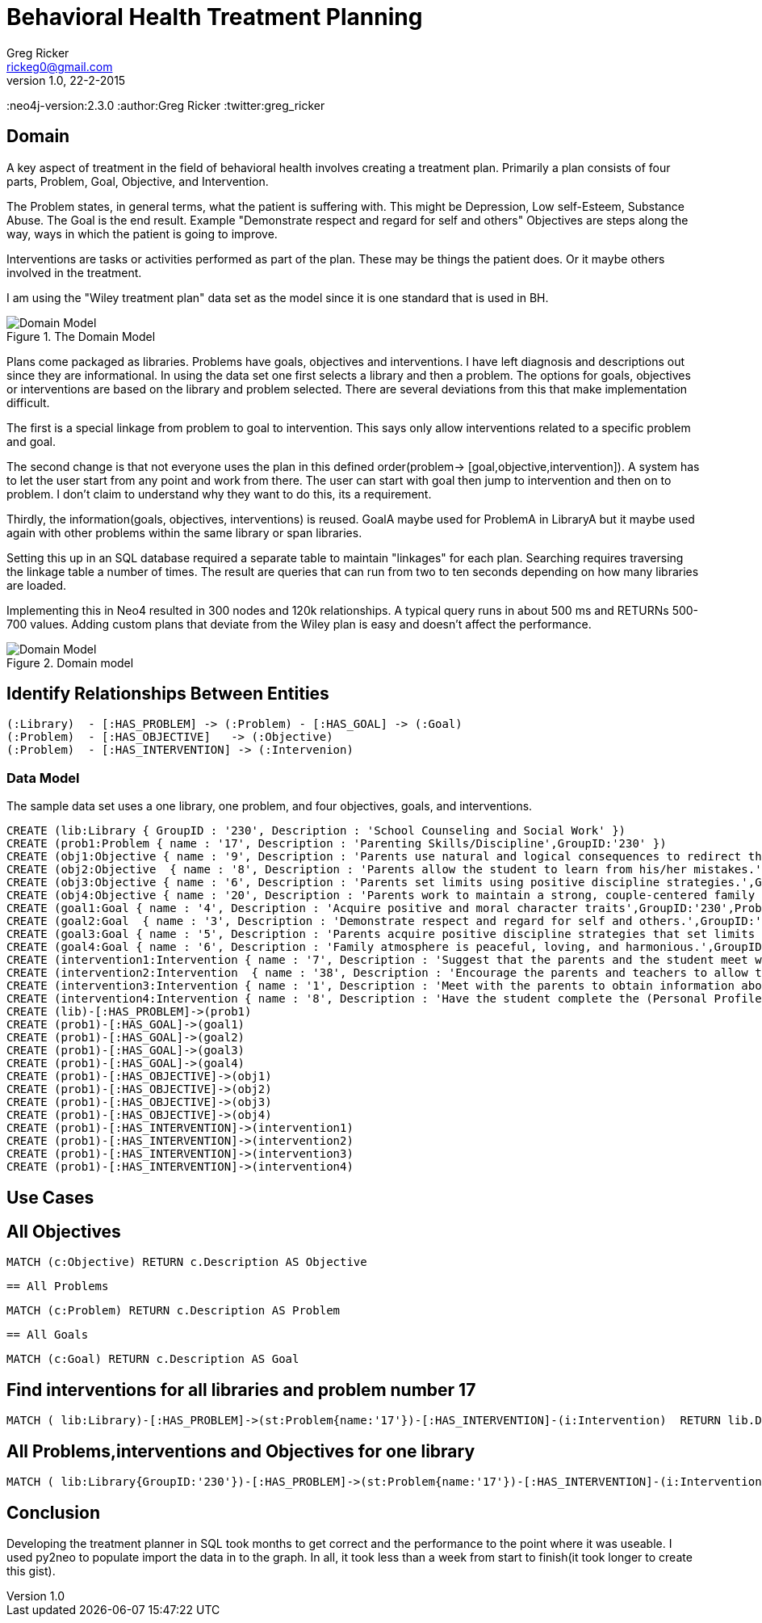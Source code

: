 = Behavioral Health Treatment Planning
Greg Ricker <rickeg0@gmail.com>
v1.0, 22-2-2015
:neo4j-version:2.3.0
:author:Greg Ricker
:twitter:greg_ricker

:toc:

== Domain

A key aspect of treatment in the field of behavioral health involves creating a treatment plan.
Primarily a plan consists of four parts, Problem, Goal, Objective, and Intervention.

The Problem states, in general terms, what the patient is suffering with.
This might be Depression, Low self-Esteem, Substance Abuse.
The Goal is the end result.
Example "Demonstrate respect and regard for self and others"
Objectives are steps along the way, ways in which the patient is going to improve.

Interventions are tasks or activities performed as part of the plan. These may be things the patient does.
Or it maybe others involved in the treatment.

I am using the "Wiley treatment plan" data set as the model since it is one standard that is used in BH.

.The Domain Model
[Domain Model]
image::https://gricker.files.wordpress.com/2015/02/wiley.png[]

Plans come packaged as libraries.
Problems have goals, objectives and interventions.
I have left diagnosis and descriptions out since they are informational.
In using the data set one first selects a library and then a problem.
The options for goals, objectives or interventions are based on the library and problem selected.
There are several deviations from this that make implementation difficult.

The first is a special linkage from problem to goal to intervention.
This says only allow interventions related to a specific problem and goal.

The second change is that not everyone uses the plan in this defined order(problem-> [goal,objective,intervention]).
A system has to let the user start from any point and work from there.
The user can start with goal then jump to intervention and then on to problem.
I don't claim to understand why they want to do this, its a requirement.

Thirdly, the information(goals, objectives, interventions) is reused.
GoalA maybe used for ProblemA in LibraryA but it maybe used again with other problems within the same library or span libraries.

Setting this up in an SQL database required a separate table to maintain "linkages" for each plan.
Searching requires traversing the linkage table a number of times.
The result are queries that can run from two to ten seconds depending on how many libraries are loaded.

Implementing this in Neo4 resulted in 300 nodes and 120k relationships.
A typical query runs in about 500 ms and
RETURNs 500-700 values.
Adding custom plans that deviate from the Wiley plan is easy and doesn't affect the performance.

.Domain model
[Domain Model]
image::https://gricker.files.wordpress.com/2015/02/treatment-model.png[]

==  Identify Relationships Between Entities

----
(:Library)  - [:HAS_PROBLEM] -> (:Problem) - [:HAS_GOAL] -> (:Goal)
(:Problem)  - [:HAS_OBJECTIVE]   -> (:Objective)
(:Problem)  - [:HAS_INTERVENTION] -> (:Intervenion)
----


===  Data Model

The sample data set uses a one library, one problem, and four objectives, goals, and interventions.

//hide
//setup
//output
[source,cypher]
----
CREATE (lib:Library { GroupID : '230', Description : 'School Counseling and Social Work' })
CREATE (prob1:Problem { name : '17', Description : 'Parenting Skills/Discipline',GroupID:'230' })
CREATE (obj1:Objective { name : '9', Description : 'Parents use natural and logical consequences to redirect the students behavior.',GroupID:'230',ProblemNumber:'17' })
CREATE (obj2:Objective  { name : '8', Description : 'Parents allow the student to learn from his/her mistakes.',GroupID:'230',ProblemNumber:'17'  })
CREATE (obj3:Objective { name : '6', Description : 'Parents set limits using positive discipline strategies.',GroupID:'230',ProblemNumber:'17'  })
CREATE (obj4:Objective { name : '20', Description : 'Parents work to maintain a strong, couple-centered family environment',GroupID:'230',ProblemNumber:'17'  })
CREATE (goal1:Goal { name : '4', Description : 'Acquire positive and moral character traits',GroupID:'230',ProblemNumber:'17' })
CREATE (goal2:Goal  { name : '3', Description : 'Demonstrate respect and regard for self and others.',GroupID:'230',ProblemNumber:'17'  })
CREATE (goal3:Goal { name : '5', Description : 'Parents acquire positive discipline strategies that set limits and encourage independence.,',GroupID:'230',ProblemNumber:'17'  })
CREATE (goal4:Goal { name : '6', Description : 'Family atmosphere is peaceful, loving, and harmonious.',GroupID:'230',ProblemNumber:'17'  })
CREATE (intervention1:Intervention { name : '7', Description : 'Suggest that the parents and the student meet weekly at a designated time to review progress, give encouragement, note continuing concerns, and keep a written progress report to share with a counselor or private therapist.',GroupID:'230',ProblemNumber:'17' })
CREATE (intervention2:Intervention  { name : '38', Description : 'Encourage the parents and teachers to allow the student to seek his/her own solutions with guidance even if it requires some struggle and learning from mistakes. Recommend that the parents and teachers listen to the students problems with empathy and give guidance or assistance only when requested; discuss the results of this approach in a subsequent counseling session.',GroupID:'230',ProblemNumber:'17'  })
CREATE (intervention3:Intervention { name : '1', Description : 'Meet with the parents to obtain information about discipline, family harmony, and the students developmental history.',GroupID:'230',ProblemNumber:'17'  })
CREATE (intervention4:Intervention { name : '8', Description : 'Have the student complete the (Personal Profile) informational sheet from the School Counseling and School Social Homework Planner (Knapp), which details pertinent personal data, or gather personal information in an informal interview with the student."',GroupID:'230',ProblemNumber:'17'  })
CREATE (lib)-[:HAS_PROBLEM]->(prob1)
CREATE (prob1)-[:HAS_GOAL]->(goal1)
CREATE (prob1)-[:HAS_GOAL]->(goal2)
CREATE (prob1)-[:HAS_GOAL]->(goal3)
CREATE (prob1)-[:HAS_GOAL]->(goal4)
CREATE (prob1)-[:HAS_OBJECTIVE]->(obj1)
CREATE (prob1)-[:HAS_OBJECTIVE]->(obj2)
CREATE (prob1)-[:HAS_OBJECTIVE]->(obj3)
CREATE (prob1)-[:HAS_OBJECTIVE]->(obj4)
CREATE (prob1)-[:HAS_INTERVENTION]->(intervention1)
CREATE (prob1)-[:HAS_INTERVENTION]->(intervention2)
CREATE (prob1)-[:HAS_INTERVENTION]->(intervention3)
CREATE (prob1)-[:HAS_INTERVENTION]->(intervention4)

----
// graph


== Use Cases

== All Objectives
[source,cypher]
----
MATCH (c:Objective) RETURN c.Description AS Objective
----

//table
 == All Problems
[source,cypher]
----
MATCH (c:Problem) RETURN c.Description AS Problem
----

//table

 == All Goals
[source,cypher]
----
MATCH (c:Goal) RETURN c.Description AS Goal
----

//table

== Find interventions for all libraries and problem number 17

[source,cypher]
----
MATCH ( lib:Library)-[:HAS_PROBLEM]->(st:Problem{name:'17'})-[:HAS_INTERVENTION]-(i:Intervention)  RETURN lib.Description,st.Description,i.Description;
----

//table

== All Problems,interventions and Objectives  for one library

[source,cypher]
----
MATCH ( lib:Library{GroupID:'230'})-[:HAS_PROBLEM]->(st:Problem{name:'17'})-[:HAS_INTERVENTION]-(i:Intervention) with i,st MATCH (st)-[:HAS_OBJECTIVE]->(m:Objective) RETURN st.Description,m.Description, i.Description;

----
//table

== Conclusion
Developing the treatment planner in SQL took months to get correct and the performance to the point where it was useable.
I used py2neo to populate import the data in to the graph.
In all, it took less than a week from start to finish(it took longer to create this gist).

//console
